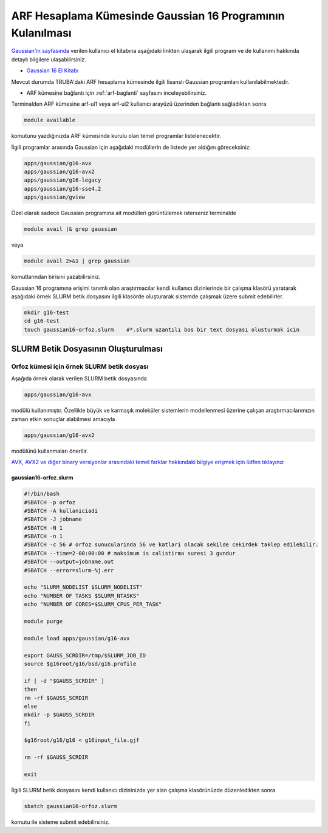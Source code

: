 .. _arf-g16-kilavuzu:

===========================================================
ARF Hesaplama Kümesinde Gaussian 16 Programının Kulanılması
===========================================================

`Gaussian'ın sayfasında <http://gaussian.com/>`_ verilen kullanıcı el kitabına aşağıdaki linkten ulaşarak ilgili program ve de kullanımı hakkında detaylı bilgilere ulaşabilirsiniz.

* `Gaussian 16 El Kitabı <http://gaussian.com/man/>`_

Mevcut durumda TRUBA'daki ARF hesaplama kümesinde ilgili lisanslı Gaussian programları kullanılabilmektedir.

* ARF kümesine bağlantı için :ref:`arf-baglanti` sayfasını inceleyebilirsiniz.

Terminalden ARF kümesine arf-ui1 veya arf-ui2 kullanıcı arayüzü üzerinden bağlantı sağladıktan sonra  

.. code-block:: bash

    module available

komutunu yazdığınızda ARF kümesinde kurulu olan temel programlar listelenecektir. 

.. image:: /assets/gaussian/terminal-module.png
   :align: center
   :width: 900px

İlgili programlar arasında Gaussian için aşağıdaki modüllerin de listede yer aldığını göreceksiniz:


.. code-block:: bash

    apps/gaussian/g16-avx
    apps/gaussian/g16-avx2
    apps/gaussian/g16-legacy
    apps/gaussian/g16-sse4.2
    apps/gaussian/gview

Özel olarak sadece Gaussian programına ait modülleri görüntülemek isterseniz terminalde

.. code-block:: bash

    module avail |& grep gaussian

veya

.. code-block:: bash

    module avail 2>&1 | grep gaussian

komutlarından birisini yazabilirsiniz.


Gaussian 16 programına erişimi tanımlı olan araştırmacılar kendi kullanıcı dizinlerinde bir çalışma klasörü yaratarak aşağıdaki örnek SLURM betik dosyasını ilgili klasörde oluşturarak sistemde çalışmak üzere submit edebilirler.

.. code-block:: bash

    mkdir g16-test
    cd g16-test
    touch gaussian16-orfoz.slurm    #*.slurm uzantılı bos bir text dosyası olusturmak icin


--------------------------------------
SLURM Betik Dosyasının Oluşturulması 
--------------------------------------

Orfoz kümesi için örnek SLURM betik dosyası
-----------------------------------------------

Aşağıda örnek olarak verilen SLURM betik dosyasında 

.. code-block:: bash

    apps/gaussian/g16-avx
modülü kullanımıştır. Özellikle büyük ve karmaşık moleküler sistemlerin modellenmesi üzerine çalışan araştırmacılarımızın zaman etkin sonuçlar alabilmesi amacıyla 

.. code-block:: bash

    apps/gaussian/g16-avx2
modülünü kullanmaları önerilir. 

`AVX, AVX2 ve diğer binary versiyonlar arasındaki temel farklar hakkındaki bilgiye erişmek için lütfen tıklayınız <https://gaussian.com/g16/g16_plat.pdf>`_ 


gaussian16-orfoz.slurm
^^^^^^^^^^^^^^^^^^^^^^^^^^^^^^^^^^^

.. code-block:: bash

  #!/bin/bash
  #SBATCH -p orfoz
  #SBATCH -A kullaniciadi
  #SBATCH -J jobname
  #SBATCH -N 1
  #SBATCH -n 1
  #SBATCH -c 56 # orfoz sunucularinda 56 ve katlari olacak sekilde cekirdek taklep edilebilir. 
  #SBATCH --time=2-00:00:00 # maksimum is calistirma suresi 3 gundur
  #SBATCH --output=jobname.out
  #SBATCH --error=slurm-%j.err

  echo "SLURM_NODELIST $SLURM_NODELIST"
  echo "NUMBER OF TASKS $SLURM_NTASKS"
  echo "NUMBER OF CORES=$SLURM_CPUS_PER_TASK"

  module purge

  module load apps/gaussian/g16-avx

  export GAUSS_SCRDIR=/tmp/$SLURM_JOB_ID
  source $g16root/g16/bsd/g16.profile

  if [ -d "$GAUSS_SCRDIR" ]
  then
  rm -rf $GAUSS_SCRDIR
  else
  mkdir -p $GAUSS_SCRDIR
  fi

  $g16root/g16/g16 < g16input_file.gjf

  rm -rf $GAUSS_SCRDIR

  exit


İlgili SLURM betik dosyasını kendi kullanıcı dizininizde yer alan çalışma klasörünüzde düzenledikten sonra

.. code-block:: bash

    sbatch gaussian16-orfoz.slurm

komutu ile sisteme submit edebilirsiniz.
